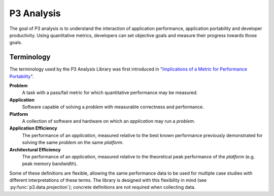 P3 Analysis
===========

The goal of P3 analysis is to understand the interaction of application
performance, application portability and developer productivity. Using
quantitative metrics, developers can set objective goals and measure their
progress towards those goals.

.. _terminology:

Terminology
###########

The terminology used by the P3 Analysis Library was first introduced in
"`Implications of a Metric for Performance Portability`_".

.. _Implications of a Metric for Performance Portability:
   https://doi.org/10.1016/j.future.2017.08.007

**Problem**
  A task with a pass/fail metric for which quantitative performance may be
  measured.

**Application**
  Software capable of solving a *problem* with measurable correctness and
  performance.

**Platform**
  A collection of software and hardware on which an *application* may run a
  *problem*.

**Application Efficiency**
  The performance of an *application*, measured relative to the best known
  performance previously demonstrated for solving the same *problem* on the
  same *platform*.

**Architectural Efficiency**
  The performance of an *application*, measured relative to the theoretical
  peak performance of the *platform* (e.g. peak memory bandwidth).

Some of these definitions are flexible, allowing the same performance data
to be used for multiple case studies with different interpretations of these
terms. The library is designed with this flexibility in mind (see
:py:func:`p3.data.projection`); concrete definitions are not required when
collecting data.

